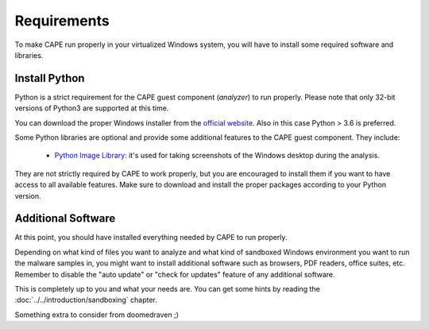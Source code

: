 ============
Requirements
============

To make CAPE run properly in your virtualized Windows system, you
will have to install some required software and libraries.

Install Python
==============

Python is a strict requirement for the CAPE guest component (*analyzer*) to run properly.  Please note that only 32-bit versions of Python3 are
supported at this time.

You can download the proper Windows installer from the `official website`_.
Also in this case Python > 3.6 is preferred.

Some Python libraries are optional and provide some additional features to the
CAPE guest component. They include:

    * `Python Image Library`_: it's used for taking screenshots of the Windows desktop during the analysis.

They are not strictly required by CAPE to work properly, but you are encouraged
to install them if you want to have access to all available features. Make sure
to download and install the proper packages according to your Python version.

.. _`official website`: http://www.python.org/getit/
.. _`Python Image Library`: https://python-pillow.org

Additional Software
===================

At this point, you should have installed everything needed by CAPE to run
properly.

Depending on what kind of files you want to analyze and what kind of sandboxed
Windows environment you want to run the malware samples in, you might want to install
additional software such as browsers, PDF readers, office suites, etc.
Remember to disable the "auto update" or "check for updates" feature of
any additional software.

This is completely up to you and what your needs are. You can get some hints
by reading the :doc:`../../introduction/sandboxing` chapter.

Something extra to consider from doomedraven ;)

.. _`choco.bat`: https://github.com/doomedraven/Tools/blob/master/Windows/choco.bat
.. _`disablewin7noise.bat`: https://github.com/doomedraven/Tools/blob/master/Windows/disable_win7noise.bat

